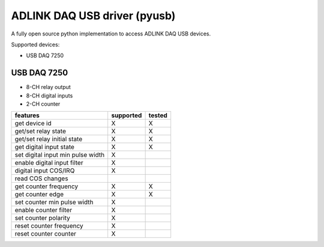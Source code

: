 ADLINK DAQ USB driver (pyusb)
#############################

A fully open source python implementation to access ADLINK DAQ USB devices.

Supported devices:

* USB DAQ 7250

USB DAQ 7250
^^^^^^^^^^^^

* 8-CH relay output
* 8-CH digital inputs
* 2-CH counter

+------------------------------------+-----------+--------+
| features                           | supported | tested |
+====================================+===========+========+
| get device id                      | X         | X      |
+------------------------------------+-----------+--------+
| get/set relay state                | X         | X      |
+------------------------------------+-----------+--------+
| get/set relay initial state        | X         | X      |
+------------------------------------+-----------+--------+
| get digital input state            | X         | X      |
+------------------------------------+-----------+--------+
| set digital input min pulse width  | X         |        |
+------------------------------------+-----------+--------+
| enable digital input filter        | X         |        |
+------------------------------------+-----------+--------+
| digital input COS/IRQ              | X         |        |
+------------------------------------+-----------+--------+
| read COS changes                   |           |        |
+------------------------------------+-----------+--------+
| get counter frequency              | X         | X      |
+------------------------------------+-----------+--------+
| get counter edge                   | X         | X      |
+------------------------------------+-----------+--------+
| set counter min pulse width        | X         |        |
+------------------------------------+-----------+--------+
| enable counter filter              | X         |        |
+------------------------------------+-----------+--------+
| set counter polarity               | X         |        |
+------------------------------------+-----------+--------+
| reset counter frequency            | X         |        |
+------------------------------------+-----------+--------+
| reset counter counter              | X         |        |
+------------------------------------+-----------+--------+
